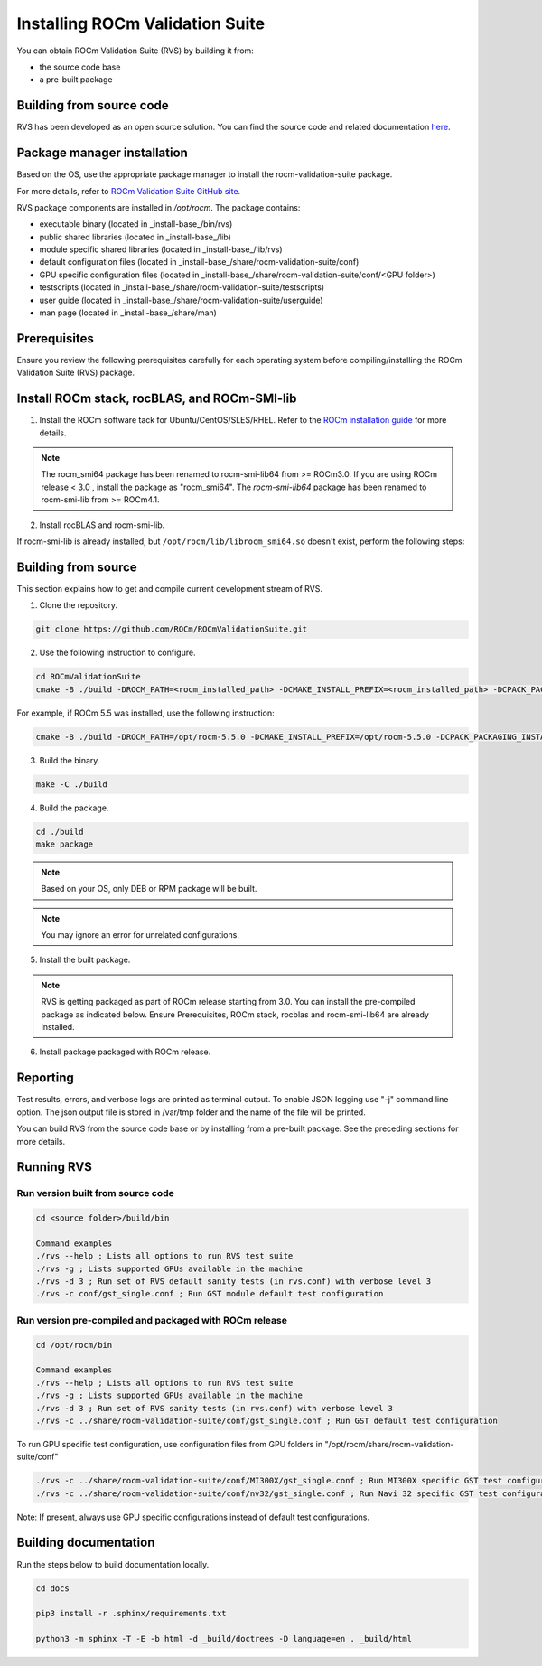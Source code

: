 .. meta::
  :description: Install ROCm Validation Suite
  :keywords: install, rocm validation suite, rvs, RVS, AMD, ROCm


**********************************
Installing ROCm Validation Suite
**********************************
    
You can obtain ROCm Validation Suite (RVS) by building it from:

* the source code base 

* a pre-built package

Building from source code
---------------------------

RVS has been developed as an open source solution. You can find the source code and related documentation `here <https://github.com/ROCm/ROCmValidationSuite>`_. 


Package manager installation
------------------------------
                                   
Based on the OS, use the appropriate package manager to install the rocm-validation-suite package.

For more details, refer to `ROCm Validation Suite GitHub site. <https://github.com/ROCm/ROCmValidationSuite>`_

RVS package components are installed in `/opt/rocm`. The package contains:

- executable binary (located in _install-base_/bin/rvs)
- public shared libraries (located in _install-base_/lib)
- module specific shared libraries (located in _install-base_/lib/rvs)
- default configuration files (located in _install-base_/share/rocm-validation-suite/conf)
- GPU specific configuration files (located in _install-base_/share/rocm-validation-suite/conf/<GPU folder>)
- testscripts (located in _install-base_/share/rocm-validation-suite/testscripts)
- user guide (located in _install-base_/share/rocm-validation-suite/userguide)
- man page (located in _install-base_/share/man)


Prerequisites
------------------

Ensure you review the following prerequisites carefully for each operating system before compiling/installing the ROCm Validation Suite (RVS) package.

.. tab-set::
    .. tab-item:: Ubuntu
        :sync: Ubuntu

        .. code-block:: shell

                sudo apt-get -y update && sudo apt-get install -y libpci3 libpci-dev doxygen unzip cmake git libyaml-cpp-dev


    .. tab-item:: RHEL
         
          .. code-block:: shell                    
                    
                    sudo yum install -y cmake3 doxygen rpm rpm-build git gcc-c++ yaml-cpp-devel
                      
                    wget http://mirror.centos.org/centos/7/os/x86_64/Packages/pciutils-devel-3.5.1-3.el7.x86_64.rpm
                      
                    sudo rpm -ivh pciutils-devel-3.5.1-3.el7.x86_64.rpm

            
    .. tab-item:: SLES
        
        .. code-block:: shell
                        
                sudo zypper  install -y cmake doxygen pciutils-devel libpci3 rpm git rpm-build gcc-c++ yaml-cpp-devel


    .. tab-item:: CentOS
         
          .. code-block:: shell   

                sudo yum install -y cmake3 doxygen pciutils-devel rpm rpm-build git gcc-c++ yaml-cpp-devel                        

                    

Install ROCm stack, rocBLAS, and ROCm-SMI-lib
-----------------------------------------------

1. Install the ROCm software tack for Ubuntu/CentOS/SLES/RHEL. Refer to the `ROCm installation guide <https://rocmdocs.amd.com/en/latest/Installation_Guide/Installation-Guide.html>`_ for more details. 

.. Note::

    The rocm_smi64 package has been renamed to rocm-smi-lib64 from >= ROCm3.0. If you are using ROCm release < 3.0 , install the package as "rocm_smi64". The `rocm-smi-lib64` package has been renamed to rocm-smi-lib from >= ROCm4.1.

2. Install rocBLAS and rocm-smi-lib.

.. tab-set::
    .. tab-item:: Ubuntu
        :sync: Ubuntu
    
        .. code-block:: shell

            sudo apt-get install rocblas rocm-smi-lib

    .. tab-item:: CentOS and RHEL
        :sync: CentOS

        .. code-block:: shell  

            sudo yum install --nogpgcheck rocblas rocm-smi-lib

    .. tab-item:: SUSE
        :sync: SUSE

        .. code-block:: shell  

            sudo zypper install rocblas rocm-smi-lib

If rocm-smi-lib is already installed, but ``/opt/rocm/lib/librocm_smi64.so`` doesn't exist, perform the following steps:

.. tab-set::
    .. tab-item:: Ubuntu
          :sync: Ubuntu
       
          .. code-block:: shell  

              sudo dpkg -r rocm-smi-lib && sudo apt install rocm-smi-lib


    .. tab-item:: CentOS and RHEL
          :sync: CentOS

          .. code-block:: shell  

              sudo rpm -e  rocm-smi-lib && sudo yum install  rocm-smi-lib

    .. tab-item:: SUSE
         :sync: SUSE

         .. code-block:: shell  

             sudo rpm -e  rocm-smi-lib && sudo zypper install  rocm-smi-lib


Building from source
---------------------

This section explains how to get and compile current development stream of RVS.

1. Clone the repository.

.. code-block::

    git clone https://github.com/ROCm/ROCmValidationSuite.git

2. Use the following instruction to configure. 

.. code-block::

    cd ROCmValidationSuite
    cmake -B ./build -DROCM_PATH=<rocm_installed_path> -DCMAKE_INSTALL_PREFIX=<rocm_installed_path> -DCPACK_PACKAGING_INSTALL_PREFIX=<rocm_installed_path>

For example, if ROCm 5.5 was installed, use the following instruction:

.. code-block::

    cmake -B ./build -DROCM_PATH=/opt/rocm-5.5.0 -DCMAKE_INSTALL_PREFIX=/opt/rocm-5.5.0 -DCPACK_PACKAGING_INSTALL_PREFIX=/opt/rocm-5.5.0

3. Build the binary.

.. code-block::

    make -C ./build

4. Build the package.

.. code-block::

    cd ./build
    make package

.. Note::

    Based on your OS, only DEB or RPM package will be built. 

.. Note::

    You may ignore an error for unrelated configurations.

5. Install the built package.

.. tab-set::
    .. tab-item:: Ubuntu
        :sync: Ubuntu

        .. code-block:: 

            sudo dpkg -i rocm-validation-suite*.deb

    .. tab-item:: CentOS, RHEL, and SUSE

        .. code-block:: shell  

                sudo rpm -i --replacefiles --nodeps rocm-validation-suite*.rpm


.. Note::

    RVS is getting packaged as part of ROCm release starting from 3.0. You can install the pre-compiled package as indicated below. Ensure Prerequisites, ROCm stack, rocblas and rocm-smi-lib64 are already installed.

6. Install package packaged with ROCm release.

.. tab-set::
    .. tab-item:: Ubuntu
        :sync: Ubuntu

        .. code-block:: 

            sudo apt install rocm-validation-suite


    .. tab-item:: CentOS and RHEL

        .. code-block:: shell  

                sudo yum install rocm-validation-suite

    .. tab-item:: SUSE

        .. code-block:: shell  

                sudo zypper install rocm-validation-suite


Reporting
-----------

Test results, errors, and verbose logs are printed as terminal output. To enable JSON logging use "-j" command line option. The json output file is stored in /var/tmp folder and the name of the file will be printed.

You can build RVS from the source code base or by installing from a pre-built package. See the preceding sections for more details. 


Running RVS
------------

Run version built from source code
+++++++++++++++++++++++++++++++++++

.. code-block::

    cd <source folder>/build/bin

    Command examples
    ./rvs --help ; Lists all options to run RVS test suite
    ./rvs -g ; Lists supported GPUs available in the machine
    ./rvs -d 3 ; Run set of RVS default sanity tests (in rvs.conf) with verbose level 3
    ./rvs -c conf/gst_single.conf ; Run GST module default test configuration

Run version pre-compiled and packaged with ROCm release
+++++++++++++++++++++++++++++++++++++++++++++++++++++++++

.. code-block::

    cd /opt/rocm/bin

    Command examples
    ./rvs --help ; Lists all options to run RVS test suite
    ./rvs -g ; Lists supported GPUs available in the machine
    ./rvs -d 3 ; Run set of RVS sanity tests (in rvs.conf) with verbose level 3
    ./rvs -c ../share/rocm-validation-suite/conf/gst_single.conf ; Run GST default test configuration

To run GPU specific test configuration, use configuration files from GPU folders in "/opt/rocm/share/rocm-validation-suite/conf"

.. code-block::

    ./rvs -c ../share/rocm-validation-suite/conf/MI300X/gst_single.conf ; Run MI300X specific GST test configuration
    ./rvs -c ../share/rocm-validation-suite/conf/nv32/gst_single.conf ; Run Navi 32 specific GST test configuration

Note: If present, always use GPU specific configurations instead of default test configurations.

Building documentation
------------------------

Run the steps below to build documentation locally.

.. code-block::

        cd docs
        
        pip3 install -r .sphinx/requirements.txt
        
        python3 -m sphinx -T -E -b html -d _build/doctrees -D language=en . _build/html





